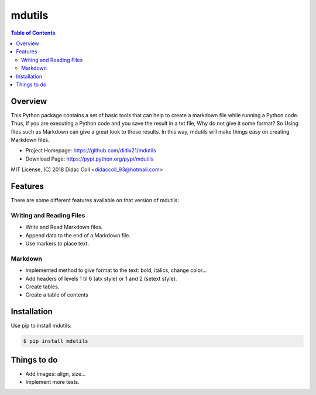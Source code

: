 ======================
mdutils |build-status|
======================

.. contents:: Table of Contents

Overview
========
This Python package contains a set of basic tools that can help to create a markdown file while running a Python code.
Thus, if you are executing a Python code and you save the result in a txt file, Why do not give it some format? So
Using files such as Markdown can give a great look to those results. In this way, mdutils will make things easy on
creating Markdown files.

- Project Homepage: https://github.com/didix21/mdutils
- Download Page: https://pypi.python.org/pypi/mdutils

MIT License, (C) 2018 Didac Coll <didaccoll_93@hotmail.com>

Features
========
There are some different features available on that version of mdutils:

Writing and Reading Files
-------------------------
- Write and Read Markdown files.
- Append data to the end of a Markdown file.
- Use markers to place text.

Markdown
--------
- Implemented method to give format to the text: bold, italics, change color...
- Add headers of levels 1 til 6 (atx style) or 1 and 2 (setext style).
- Create tables.
- Create a table of contents


Installation
============
Use pip to install mdutils:

.. code:: bash

    $ pip install mdutils


Things to do
============
- Add images: align, size...
- Implement more tests.

.. |build-status| image:: https://travis-ci.org/didix21/mdutils.svg?branch=master
    :target: https://travis-ci.org/didix21/mdutils
    :alt: Build status